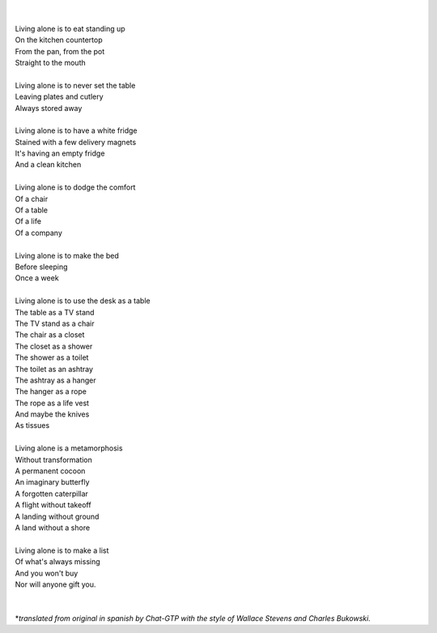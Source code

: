 .. title: Living Alone (a poem)*
.. slug: living-alone-a-poem
.. date: 2023-03-20 22:14:38 UTC-03:00
.. tags: poetry
.. category: 
.. link: 
.. description: 
.. type: text

.. image:: /images/living_alone.jpg
    :alt: by el thomate

| 
| 
| Living alone is to eat standing up
| On the kitchen countertop
| From the pan, from the pot
| Straight to the mouth
|
| Living alone is to never set the table
| Leaving plates and cutlery
| Always stored away
|
| Living alone is to have a white fridge
| Stained with a few delivery magnets
| It's having an empty fridge
| And a clean kitchen
| 
| Living alone is to dodge the comfort
| Of a chair
| Of a table
| Of a life
| Of a company
| 
| Living alone is to make the bed
| Before sleeping
| Once a week
| 
| Living alone is to use the desk as a table
| The table as a TV stand
| The TV stand as a chair
| The chair as a closet
| The closet as a shower
| The shower as a toilet
| The toilet as an ashtray
| The ashtray as a hanger
| The hanger as a rope
| The rope as a life vest
| And maybe the knives
| As tissues
| 
| Living alone is a metamorphosis
| Without transformation
| A permanent cocoon
| An imaginary butterfly
| A forgotten caterpillar
| A flight without takeoff
| A landing without ground
| A land without a shore
| 
| Living alone is to make a list
| Of what's always missing
| And you won't buy
| Nor will anyone gift you.
| 
| 
| \*\ *translated from original in spanish by Chat-GTP with the style of Wallace Stevens and Charles Bukowski.*
